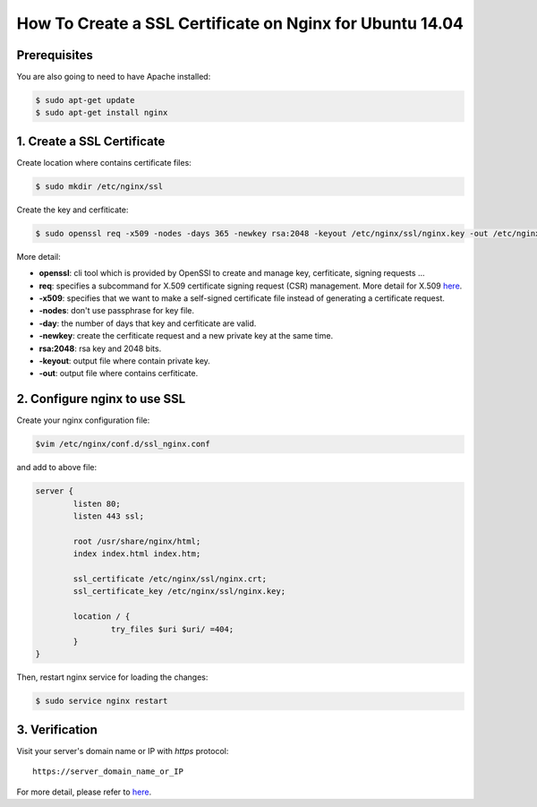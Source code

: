 How To Create a SSL Certificate on Nginx for Ubuntu 14.04
==========================================================

Prerequisites
-------------

You are also going to need to have Apache installed:

.. code-block:: console
    
    $ sudo apt-get update
    $ sudo apt-get install nginx

1. Create a SSL Certificate
---------------------------------------

Create location where contains certificate files:

.. code-block:: console

   $ sudo mkdir /etc/nginx/ssl

Create the key and cerfiticate:

.. code-block:: console

    $ sudo openssl req -x509 -nodes -days 365 -newkey rsa:2048 -keyout /etc/nginx/ssl/nginx.key -out /etc/nginx/ssl/nginx.crt

More detail:

* **openssl**: cli tool which is provided by OpenSSl to create and manage key, cerfiticate, signing requests ...
* **req**: specifies a subcommand for X.509 certificate signing request (CSR) management. More detail for X.509 `here <https://en.wikipedia.org/wiki/X.509>`_.
* **-x509**:  specifies that we want to make a self-signed certificate file instead of generating a certificate request.
* **-nodes**: don't use passphrase for key file.
* **-day**: the number of days that key and cerfiticate are valid.
* **-newkey**: create the cerfiticate request and a new private key at the same time.
* **rsa:2048**: rsa key and 2048 bits.
* **-keyout**: output file where contain private key.
* **-out**: output file where contains cerfiticate.

2. Configure nginx to use SSL
------------------------------

Create your nginx configuration file:

.. code-block:: console

    $vim /etc/nginx/conf.d/ssl_nginx.conf


and add to above file:

.. code-block:: ini

    server {
            listen 80;
            listen 443 ssl;
    
            root /usr/share/nginx/html;
            index index.html index.htm;
    
            ssl_certificate /etc/nginx/ssl/nginx.crt;
            ssl_certificate_key /etc/nginx/ssl/nginx.key;
    
            location / {
                    try_files $uri $uri/ =404;
            }
    }

Then, restart nginx service for loading the changes:

.. code-block:: console

    $ sudo service nginx restart


3. Verification
---------------

Visit your server's domain name or IP with `https` protocol::

    https://server_domain_name_or_IP 


For more detail, please refer to `here <https://www.digitalocean.com/community/tutorials/how-to-create-an-ssl-certificate-on-nginx-for-ubuntu-14-04>`_.
